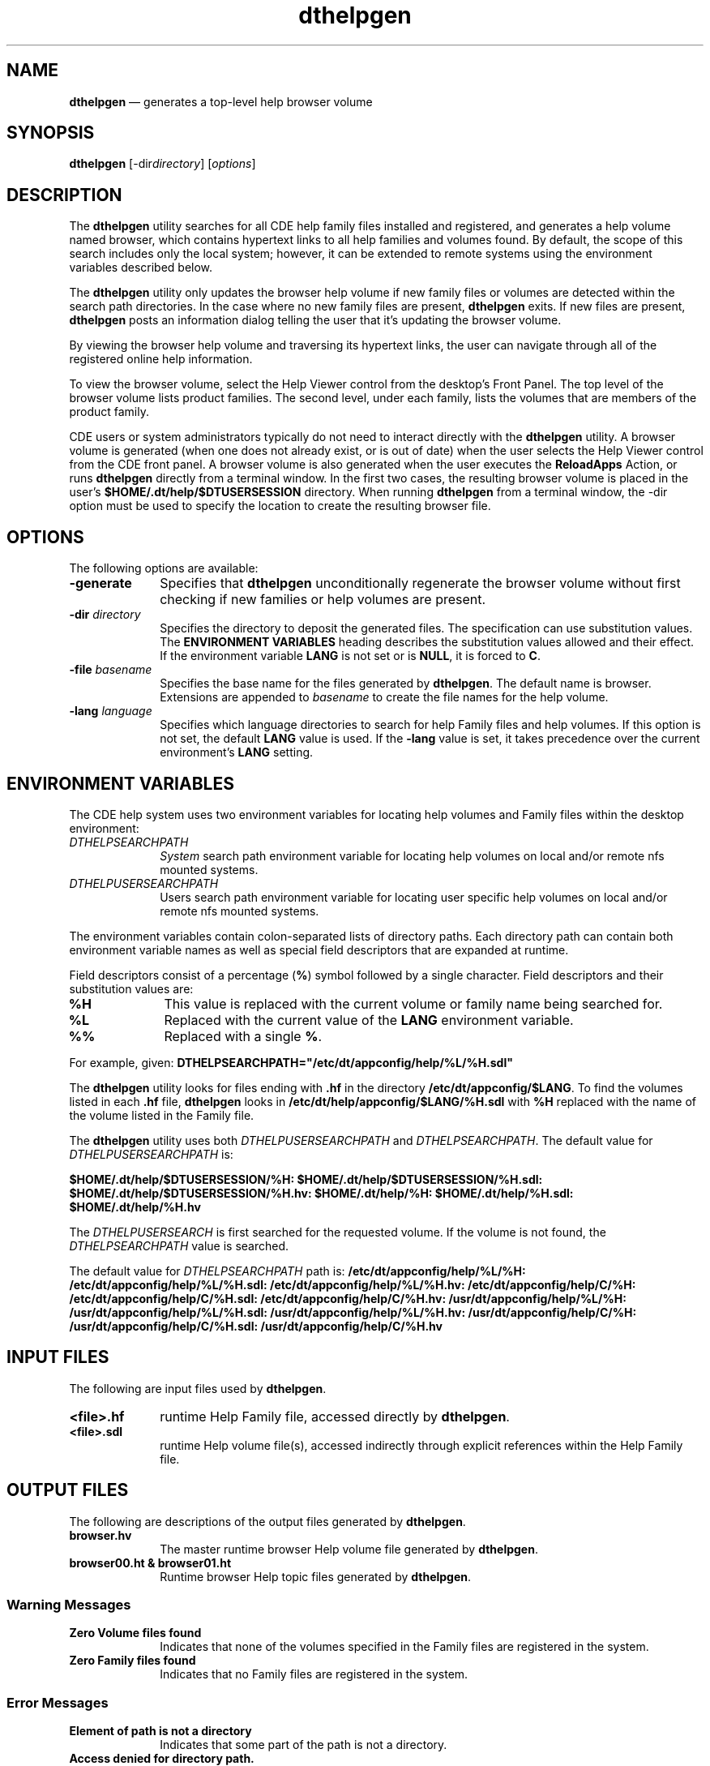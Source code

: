 '\" t
...\" helpgen.sgm /main/10 1996/09/08 19:52:43 rws $
.de P!
.fl
\!!1 setgray
.fl
\\&.\"
.fl
\!!0 setgray
.fl			\" force out current output buffer
\!!save /psv exch def currentpoint translate 0 0 moveto
\!!/showpage{}def
.fl			\" prolog
.sy sed -e 's/^/!/' \\$1\" bring in postscript file
\!!psv restore
.
.de pF
.ie     \\*(f1 .ds f1 \\n(.f
.el .ie \\*(f2 .ds f2 \\n(.f
.el .ie \\*(f3 .ds f3 \\n(.f
.el .ie \\*(f4 .ds f4 \\n(.f
.el .tm ? font overflow
.ft \\$1
..
.de fP
.ie     !\\*(f4 \{\
.	ft \\*(f4
.	ds f4\"
'	br \}
.el .ie !\\*(f3 \{\
.	ft \\*(f3
.	ds f3\"
'	br \}
.el .ie !\\*(f2 \{\
.	ft \\*(f2
.	ds f2\"
'	br \}
.el .ie !\\*(f1 \{\
.	ft \\*(f1
.	ds f1\"
'	br \}
.el .tm ? font underflow
..
.ds f1\"
.ds f2\"
.ds f3\"
.ds f4\"
.ta 8n 16n 24n 32n 40n 48n 56n 64n 72n 
.TH "dthelpgen" "user cmd"
.SH "NAME"
\fBdthelpgen\fP \(em generates a top-level help browser volume
.SH "SYNOPSIS"
.PP
\fBdthelpgen\fP [-dir\fIdirectory\fP]  [\fIoptions\fP] 
.SH "DESCRIPTION"
.PP
The
\fBdthelpgen\fP utility searches for all CDE help family files
installed and registered, and generates a help
volume named browser,
which contains hypertext links to all help
families and volumes found\&.
By default, the scope of this search
includes only the local system; however, it can be extended to remote
systems using the environment variables described below\&.
.PP
The
\fBdthelpgen\fP utility only updates the
browser
help volume if new family files or volumes are detected within
the search path directories\&.
In the case where no new family files are present,
\fBdthelpgen\fP exits\&.
If new files are present,
\fBdthelpgen\fP posts an information dialog telling the user that it\&'s updating the
browser
volume\&.
.PP
By viewing the
browser
help volume and traversing its
hypertext links, the user can navigate through all of the registered
online help information\&.
.PP
To view the
browser
volume, select the Help Viewer control from
the desktop\&'s Front Panel\&.
The top level of the
browser
volume lists product
families\&.
The second level, under each family,
lists the volumes that are members of the product family\&.
.PP
CDE users or system administrators typically do not need
to interact directly with the
\fBdthelpgen\fP utility\&.
A
browser
volume is generated (when one does not already exist, or is
out of date) when the user selects the Help Viewer control
from the CDE front panel\&.
A
browser
volume is also generated when the user executes the
\fBReloadApps\fP Action, or runs
\fBdthelpgen\fP directly from a terminal window\&.
In the first two cases, the resulting
browser
volume is placed in the user\&'s
\fB$HOME/\&.dt/help/$DTUSERSESSION\fP directory\&.
When running
\fBdthelpgen\fP from a terminal window, the -dir option must be used to specify
the location to create the resulting
browser
file\&.
.SH "OPTIONS"
.PP
The following options are available:
.IP "\fB-generate\fP" 10
Specifies that
\fBdthelpgen\fP unconditionally regenerate the
browser
volume
without first checking if new families or help volumes are present\&.
.IP "\fB-dir\fP \fIdirectory\fP" 10
Specifies the directory to deposit the generated files\&.
The specification can use substitution values\&.
The \fBENVIRONMENT VARIABLES\fP
heading describes the substitution values allowed and their effect\&.
If the environment variable
\fBLANG\fP is not set or is
\fBNULL\fP, it is forced to
\fBC\fP\&.
.IP "\fB-file\fP \fIbasename\fP" 10
Specifies the base name for the files generated by
\fBdthelpgen\fP\&. The default
name is
browser\&.
Extensions are appended to
\fIbasename\fP to create
the file names for the
help
volume\&.
.IP "\fB-lang\fP \fIlanguage\fP" 10
Specifies which language directories to search for
help
Family files and
help volumes\&.
If this option is not set, the default
\fBLANG\fP value is used\&.
If the
\fB-lang\fP value is set, it takes precedence over the current environment\&'s
\fBLANG\fP setting\&.
.SH "ENVIRONMENT VARIABLES"
.PP
The CDE help system uses two environment variables for locating
help
volumes and Family files within the desktop environment:
.IP "\fIDTHELPSEARCHPATH\fP" 10
\fISystem\fP search path environment variable for locating
help
volumes on local and/or remote nfs mounted systems\&.
.IP "\fIDTHELPUSERSEARCHPATH\fP" 10
Users
search path environment variable for locating user
specific
help
volumes on local and/or remote nfs mounted systems\&.
.PP
The environment variables contain colon-separated lists of directory paths\&.
Each directory path can contain both environment variable names as well as
special field descriptors that are expanded at runtime\&.
.PP
Field descriptors consist of a percentage (\fB%\fP) symbol
followed by a single character\&.
Field descriptors and their substitution values are:
.IP "\fB%H\fP" 10
This value is replaced with the current volume or family name being searched
for\&.
.IP "\fB%L\fP" 10
Replaced with the current value of the
\fBLANG\fP environment variable\&.
.IP "\fB%%\fP" 10
Replaced with a single \fB%\fP\&.
.PP
For example, given:
\fBDTHELPSEARCHPATH\fB="/etc/dt/appconfig/help/%L/%H\&.sdl"\fP\fP
.PP
The
\fBdthelpgen\fP utility looks for files ending with \fB\&.hf\fP
in the directory
\fB/etc/dt/appconfig/$LANG\fP\&. To find the volumes listed in each \fB\&.hf\fP
file,
\fBdthelpgen\fP looks in
\fB/etc/dt/help/appconfig/$LANG/%H\&.sdl\fP with \fB%H\fP
replaced with the name of the volume listed in the Family file\&.
.PP
The
\fBdthelpgen\fP utility uses both
\fIDTHELPUSERSEARCHPATH\fP and
\fIDTHELPSEARCHPATH\fP\&. The default value for
\fIDTHELPUSERSEARCHPATH\fP is:
.PP
\fB$HOME/\&.dt/help/$DTUSERSESSION/%H:
$HOME/\&.dt/help/$DTUSERSESSION/%H\&.sdl:
$HOME/\&.dt/help/$DTUSERSESSION/%H\&.hv:
$HOME/\&.dt/help/%H:
$HOME/\&.dt/help/%H\&.sdl:
$HOME/\&.dt/help/%H\&.hv\fP
.PP
The
\fIDTHELPUSERSEARCH\fP is first searched for the requested volume\&.
If the volume is not found, the
\fIDTHELPSEARCHPATH\fP value is searched\&.
.PP
The default value for
\fIDTHELPSEARCHPATH\fP path is:
\fB/etc/dt/appconfig/help/%L/%H:
/etc/dt/appconfig/help/%L/%H\&.sdl:
/etc/dt/appconfig/help/%L/%H\&.hv:
/etc/dt/appconfig/help/C/%H:
/etc/dt/appconfig/help/C/%H\&.sdl:
/etc/dt/appconfig/help/C/%H\&.hv:
/usr/dt/appconfig/help/%L/%H:
/usr/dt/appconfig/help/%L/%H\&.sdl:
/usr/dt/appconfig/help/%L/%H\&.hv:
/usr/dt/appconfig/help/C/%H:
/usr/dt/appconfig/help/C/%H\&.sdl:
/usr/dt/appconfig/help/C/%H\&.hv\fP
.SH "INPUT FILES"
.PP
The following are input files used by
\fBdthelpgen\fP\&.
.IP "\fB<file>\&.hf\fP" 10
runtime Help Family file, accessed directly by
\fBdthelpgen\fP\&.
.IP "\fB<file>\&.sdl\fP" 10
runtime Help volume file(s), accessed indirectly through explicit
references within the Help Family file\&.
.SH "OUTPUT FILES"
.PP
The following are descriptions of the output files generated by
\fBdthelpgen\fP\&.
.IP "\fBbrowser\&.hv\fP" 10
The master runtime browser Help volume file generated by
\fBdthelpgen\fP\&.
.IP "\fBbrowser00\&.ht & browser01\&.ht\fP" 10
Runtime browser Help topic files generated by
\fBdthelpgen\fP\&.
.SS "Warning Messages"
.IP "\fBZero Volume files found\fP" 10
Indicates that none of the volumes specified in the Family files are
registered in the system\&.
.IP "\fBZero Family files found\fP" 10
Indicates that no Family files are registered in the system\&.
.SS "Error Messages"
.IP "\fBElement of path is not a directory\fP" 10
Indicates that some part of the path is not a directory\&.
.IP "\fBAccess denied for directory path\&.\fP" 10
Try running as super user?"
Indicates that some part of path does not allow the caller read,
access or write permission\&.
.IP "\fBElement of path does not exist\fP" 10
Indicates that some element of path does not exist or is misspelled\&.
.IP "\fBFile system containing path is full\fP" 10
Indicates that the disc containing the path does not contain any space
or inodes\&.
.IP "\fBUnable to access path - error status number value\fP" 10
Indicates that there is an access problem of type
\fIvalue\fP occurred with path\&.
.IP "\fBFile system containing path is read only\fP" 10
Indicates that the disc containing the path is mounted read-only\&.
.IP "\fBRequires root permission to write to path\fP" 10
Indicates that some part of the path does not allow the user write
permission\&.
.IP "\fBWrite to volume invalid\fP" 10
Indicates that volume does not have the correct write permissions
for the caller\&.
.IP "\fBSearch Path empty\fP" 10
Indicates that the environment variables\&.
\fIDTHELPUSERSEARCHPATH\fP and/or
\fIDTHELPSEARCHPATH\fP were declared but no paths were specified in the variables\&.
.IP "\fB`title\&' resource missing\fP" 10
Indicates that the title resource in a Family file is missing\&.
.IP "\fB`abstract\&' resource missing\fP" 10
Indicates that the abstract resource in a Family file is missing\&.
.IP "\fB`volumes\&' resource missing\fP" 10
Indicates that the volumes resource in a Family file is missing\&.
.IP "\fB`character\&' set resource missing\fP" 10
Indicates that the CharSet resource in a Family file is missing\&.
.IP "\fBUnable to access current working directory - error status number value\fP" 10
Indicates that the -dir option was specified with a relative path and that
\fBdthelpgen\fP is unable to get the current working directory\&.
.IP "\fBUnable to allocate memory\fP" 10
System resources are used up, no available memory,
\fBdthelpgen\fP aborts execution\&.
.IP "\fBDestination directory missing\fP" 10
Missing
\fIdirectory\fP value for
\fB-dir\fP option\&.
.IP "\fBInvalid system language specified\fP" 10
Non-supported value used with the
\fB-lang\fP option\&.
.SH "EXAMPLES"
.IP "\fBdthelpgen -dir $HOME/\&.dt/help\fP" 10
Creates, if required, a new
browser
help volume in the users home directory under \fB\&.dt/help/\fP\&.
.IP "\fBdthelpview -dir $HOME/\&.dt/help -generate\fP" 10
Forces the creation of a new
browser
help volume and places it in the users home directory under \fB\&.dt/help/\fP\&.
.SH "SEE ALSO"
.PP
\fBdthelpview\fP(1), \fBdtsearchpath\fP(1), \fBdthffile\fP(4), \fICDE Help System Author\&'s and Programmer\&'s Guide\fP\&.
...\" created by instant / docbook-to-man, Sun 02 Sep 2012, 09:40
